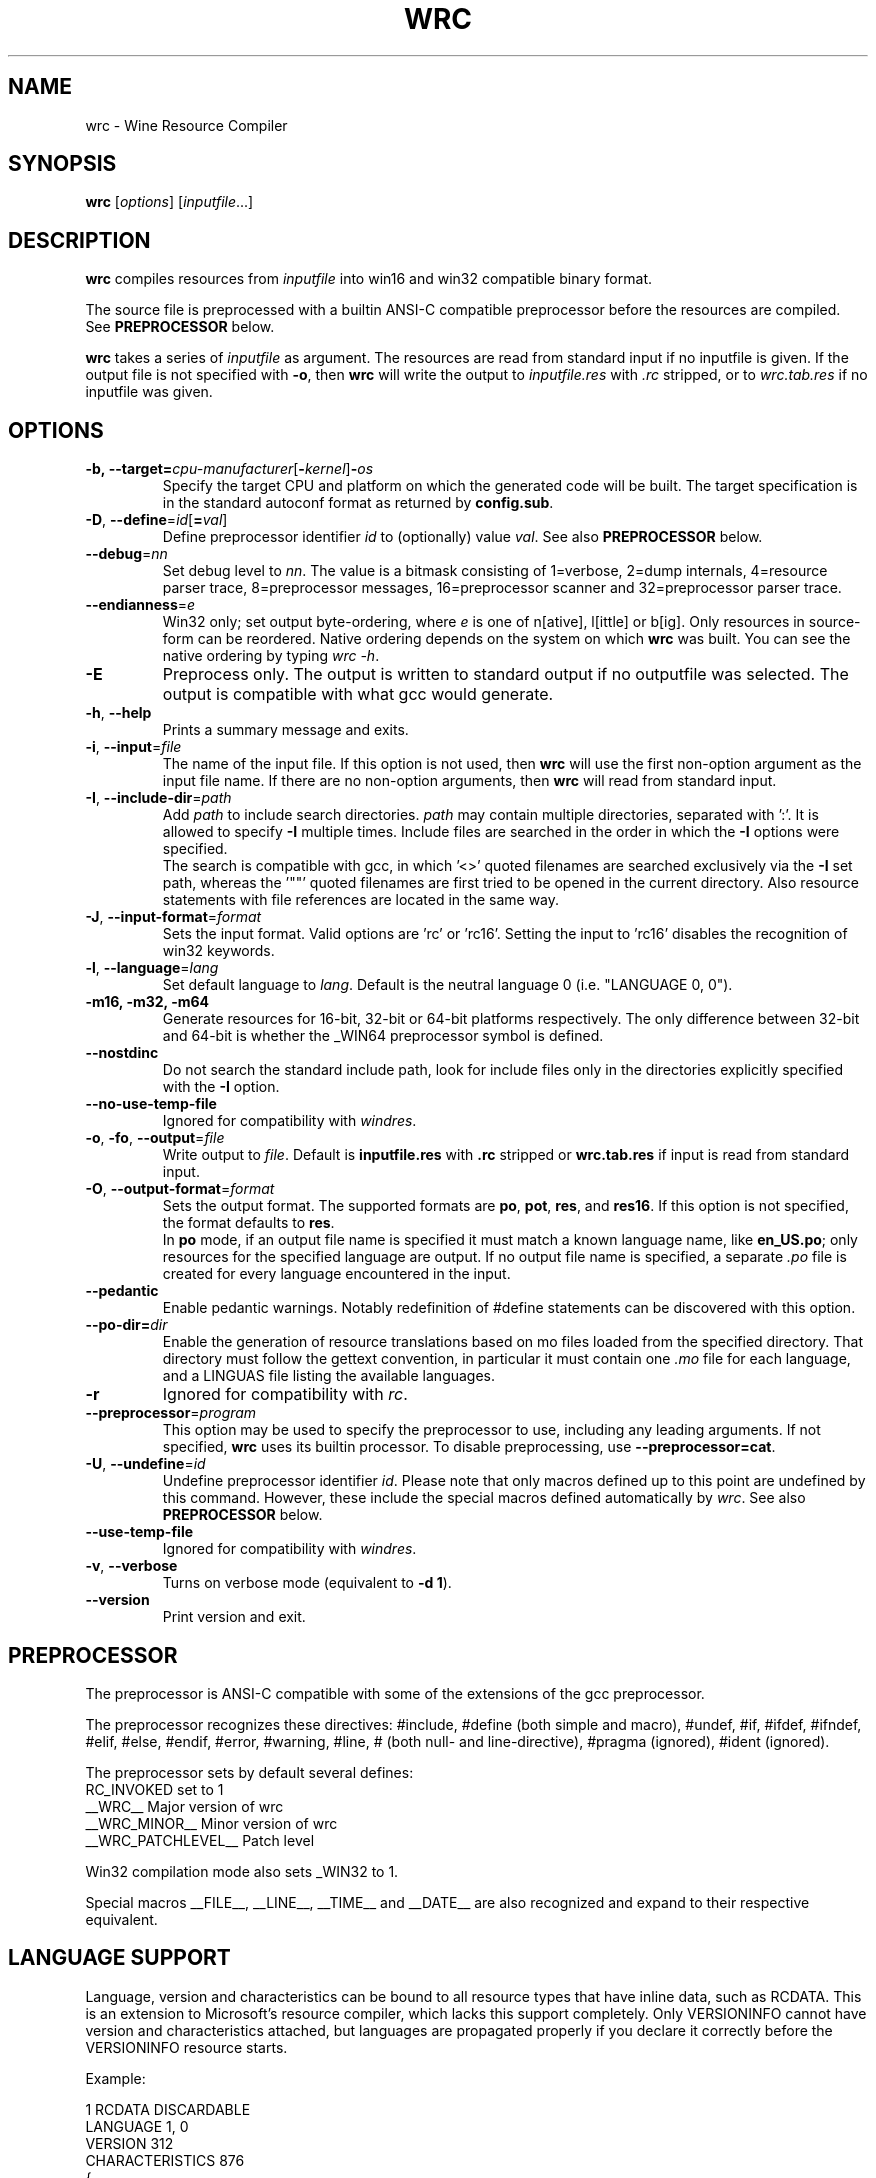 .TH WRC 1 "October 2005" "Wine 1.6.2" "Wine Developers Manual"
.SH NAME
wrc \- Wine Resource Compiler
.SH SYNOPSIS
.B wrc
.RI [ options ]\ [ inputfile ...]
.SH DESCRIPTION
.B wrc
compiles resources from \fIinputfile\fR
into win16 and win32 compatible binary format.
.PP
The source file is preprocessed with a builtin ANSI\-C compatible
preprocessor before the resources are compiled. See \fBPREPROCESSOR\fR
below.
.PP
.B wrc
takes a series of \fIinputfile\fR as argument. The resources are read from
standard input if no inputfile is given. If the output file is not
specified with \fB-o\fR, then \fBwrc\fR will write the output to
\fIinputfile.res\fR with \fI.rc\fR stripped, or to \fIwrc.tab.res\fR if
no inputfile was given.
.SH OPTIONS
.TP
.BI \-b,\ --target= cpu-manufacturer\fR[\fI\fB-\fIkernel\fR]\fB-\fIos
Specify the target CPU and platform on which the generated code will
be built. The target specification is in the standard autoconf format
as returned by \fBconfig.sub\fR.
.TP
.I \fB\-D\fR, \fB\-\-define\fR=\fIid\fR[\fB=\fIval\fR]
Define preprocessor identifier \fIid\fR to (optionally) value \fIval\fR.
See also
.B PREPROCESSOR
below.
.TP
.I \fB\-\-debug\fR=\fInn\fR
Set debug level to \fInn\fR. The value is a bitmask consisting of
1=verbose, 2=dump internals, 4=resource parser trace, 8=preprocessor
messages, 16=preprocessor scanner and 32=preprocessor parser trace.
.TP
.I \fB\-\-endianness\fR=\fIe\fR
Win32 only; set output byte\-ordering, where \fIe\fR is one of n[ative],
l[ittle] or b[ig].  Only resources in source-form can be reordered. Native
ordering depends on the system on which \fBwrc\fR was built. You can see
the native ordering by typing \fIwrc \-h\fR.
.TP
.I \fB\-E\fR
Preprocess only. The output is written to standard output if no
outputfile was selected. The output is compatible with what gcc would
generate.
.TP
.I \fB\-h\fR, \fB\-\-help\fR
Prints a summary message and exits.
.TP
.I \fB\-i\fR, \fB\-\-input\fR=\fIfile\fR
The name of the input file. If this option is not used, then \fBwrc\fR 
will use the first non-option argument as the input file name. If there 
are no non-option arguments, then \fBwrc\fR will read from standard input.
.TP
.I \fB\-I\fR, \fB\-\-include\-dir\fR=\fIpath\fR
Add \fIpath\fR to include search directories. \fIpath\fR may contain
multiple directories, separated with ':'. It is allowed to specify
\fB\-I\fR multiple times. Include files are searched in the order in
which the \fB\-I\fR options were specified.
.br
The search is compatible with gcc, in which '<>' quoted filenames are
searched exclusively via the \fB\-I\fR set path, whereas the '""' quoted
filenames are first tried to be opened in the current directory. Also
resource statements with file references are located in the same way.
.TP
.I \fB\-J\fR, \fB\-\-input\-format\fR=\fIformat\fR
Sets the input format. Valid options are 'rc' or 'rc16'. Setting the
input to 'rc16' disables the recognition of win32 keywords.
.TP
.I \fB\-l\fR, \fB\-\-language\fR=\fIlang\fR
Set default language to \fIlang\fR. Default is the neutral language 0
(i.e. "LANGUAGE 0, 0").
.TP
.B \-m16, -m32, -m64
Generate resources for 16-bit, 32-bit or 64-bit platforms respectively.
The only difference between 32-bit and 64-bit is whether
the _WIN64 preprocessor symbol is defined.
.TP
.I \fB\-\-nostdinc\fR
Do not search the standard include path, look for include files only
in the directories explicitly specified with the \fB\-I\fR option.
.TP
.I \fB\-\-no\-use\-temp\-file\fR
Ignored for compatibility with \fIwindres\fR.
.TP
.I \fB\-o\fR, \fB\-fo\fR, \fB\-\-output\fR=\fIfile\fR
Write output to \fIfile\fR. Default is \fBinputfile.res\fR
with \fB.rc\fR stripped or \fBwrc.tab.res\fR if input is read
from standard input.
.TP
.I \fB\-O\fR, \fB\-\-output\-format\fR=\fIformat\fR
Sets the output format. The supported formats are \fBpo\fR, \fBpot\fR,
\fBres\fR, and \fBres16\fR.  If this option is not specified, the
format defaults to \fBres\fR.
.br
In \fBpo\fR mode, if an output file name is specified it must match a
known language name, like \fBen_US.po\fR; only resources for the
specified language are output. If no output file name is specified, a
separate \fI.po\fR file is created for every language encountered in the
input.
.TP
.I \fB\-\-pedantic\fR
Enable pedantic warnings. Notably redefinition of #define statements can
be discovered with this option.
.TP
.I \fB\-\-po-dir=\fIdir\fR
Enable the generation of resource translations based on mo files
loaded from the specified directory. That directory must follow the
gettext convention, in particular it must contain one \fI.mo\fR file for
each language, and a LINGUAS file listing the available languages.
.TP
.I \fB\-r\fR
Ignored for compatibility with \fIrc\fR.
.TP
.I \fB\-\-preprocessor\fR=\fIprogram\fR
This option may be used to specify the preprocessor to use, including any 
leading arguments. If not specified, \fBwrc\fR uses its builtin processor.
To disable preprocessing, use \fB--preprocessor=cat\fR.
.TP
.I \fB\-U\fR, \fB\-\-undefine\fR=\fIid\fR
Undefine preprocessor identifier \fIid\fR.  Please note that only macros 
defined up to this point are undefined by this command. However, these 
include the special macros defined automatically by \fIwrc\fR.
See also
.B PREPROCESSOR
below.
.TP
.I \fB\-\-use\-temp\-file\fR
Ignored for compatibility with \fIwindres\fR.
.TP
.I \fB\-v\fR, \fB\-\-verbose\fR
Turns on verbose mode (equivalent to \fB-d 1\fR).
.TP
.I \fB\-\-version\fR
Print version and exit.
.SH PREPROCESSOR
The preprocessor is ANSI\-C compatible with some of the extensions of 
the gcc preprocessor. 
.PP
The preprocessor recognizes these directives: #include, #define (both
simple and macro), #undef, #if, #ifdef, #ifndef, #elif, #else, #endif,
#error, #warning, #line, # (both null\- and line\-directive), #pragma
(ignored), #ident (ignored).
.PP
The preprocessor sets by default several defines:
.br
RC_INVOKED      set to 1
.br
__WRC__         Major version of wrc
.br
__WRC_MINOR__   Minor version of wrc
.br
__WRC_PATCHLEVEL__   Patch level
.PP
Win32 compilation mode also sets _WIN32 to 1.
.PP
Special macros __FILE__, __LINE__, __TIME__ and __DATE__ are also
recognized and expand to their respective equivalent.
.SH "LANGUAGE SUPPORT"
Language, version and characteristics can be bound to all resource types that
have inline data, such as RCDATA. This is an extension to Microsoft's resource
compiler, which lacks this support completely. Only VERSIONINFO cannot have
version and characteristics attached, but languages are propagated properly if
you declare it correctly before the VERSIONINFO resource starts.
.PP
Example:
.PP
1 RCDATA DISCARDABLE
.br
LANGUAGE 1, 0
.br
VERSION 312
.br
CHARACTERISTICS 876
.br
{
.br
	1, 2, 3, 4, 5, "and whatever more data you want"
.br
	'00 01 02 03 04 05 06 07 08'
.br
}
.SH AUTHORS
.B wrc
was written by Bertho A. Stultiens and is a nearly complete rewrite of
the first wine resource compiler (1994) by Martin von Loewis.
Additional resource\-types were contributed by Ulrich Czekalla and Albert
den Haan. Many cleanups by Dimitrie O. Paun in 2002-2003.
Bugfixes have been contributed by many Wine developers.
.SH BUGS
\- The preprocessor recognizes variable argument macros, but does not
expand them correctly.
.br
\- Error reporting should be more precise, as currently the column and
line number reported are those of the next token. 
.br
\- Default memory options should differ between win16 and win32.
.PP
There is no support for:
.br
\- RT_DLGINCLUDE, RT_VXD, RT_PLUGPLAY and RT_HTML (unknown format)
.br
\- PUSHBOX control is unsupported due to lack of original functionality.
.PP
Fonts are parsed and generated, but there is no support for the
generation of the FONTDIR yet. The user must supply the FONTDIR
resource in the source to match the FONT resources.
.PP
Bugs can be reported on the
.UR http://bugs.winehq.org
.B Wine bug tracker
.UE .
.SH AVAILABILITY
.B wrc
is part of the Wine distribution, which is available through WineHQ,
the
.UR http://www.winehq.org/
.B Wine development headquarters
.UE .
.SH "SEE ALSO"
.BR wine (1),
.br
.UR http://www.winehq.org/help
.B Wine documentation and support
.UE .
